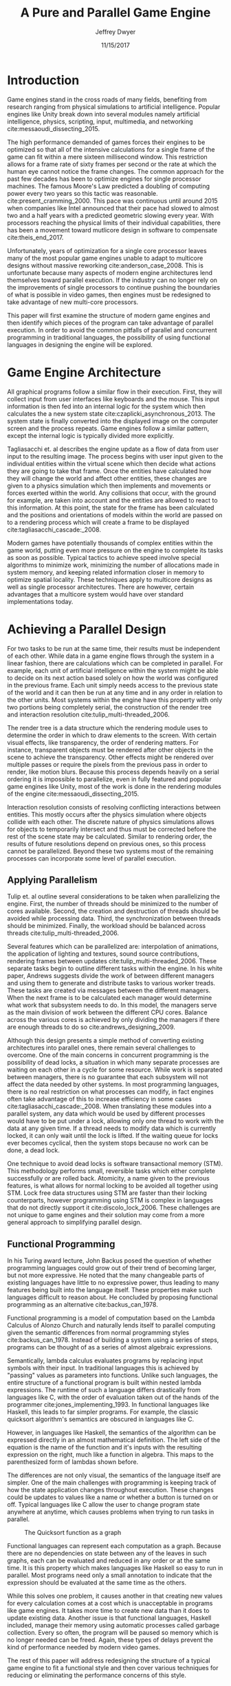 # org-mode settings
#+STARTUP: indent
#+STARTUP: hidestar

# paper meta 
#+TITLE: A Pure and Parallel Game Engine
#+AUTHOR: Jeffrey Dwyer
#+DATE: 11/15/2017
#+OPTIONS: toc:nil

# latex options
#+LATEX_HEADER: \usepackage[margin=1.0in]{geometry}
#+LATEX_HEADER: \usepackage{apacite}
#+LATEX_HEADER: \usepackage{listings}
#+LATEX_HEADER: \usepackage{setspace}
#+LATEX_HEADER: \usepackage{appendix}
#+LATEX_HEADER: \linespread{2.0}
#+LATEX_CLASS_OPTIONS: [12pt]

\begin{abstract}

This paper addresses the limited capacity of modern game engines take advantage of multiple processors by applying techniques from purely functional languages to achieve a design which allows for parallelization by default. This design will then be structured using functional reactive programming and optimized using various techniques like compact regions and fusion.

\end{abstract}

* Introduction

Game engines stand in the cross roads of many fields, benefiting from research ranging from physical simulations to artificial intelligence. Popular engines like Unity break down into several modules namely artificial intelligence, physics, scripting, input, multimedia, and networking cite:messaoudi_dissecting_2015. 

The high performance demanded of games forces their engines to be optimized so that all of the intensive calculations for a single frame of the game can fit within a mere sixteen millisecond window. This restriction allows for a frame rate of sixty frames per second or the rate at which the human eye cannot notice the frame changes. The common approach for the past few decades has been to optimize engines for single processor machines. The famous Moore's Law predicted a doubling of computing power every two years so this tactic was reasonable. cite:present_cramming_2000. This pace was continuous until around 2015 when companies like Intel announced that their pace had slowed to almost two and a half years with a predicted geometric slowing every year. With processors reaching the physical limits of their individual capabilities, there has been a movement toward mutlicore design in software to compensate cite:theis_end_2017.

Unfortunately, years of optimization for a single core processor leaves many of the most popular game engines unable to adapt to multicore designs without massive reworking cite:anderson_case_2008. This is unfortunate because many aspects of modern engine architectures lend themselves toward parallel execution. If the industry can no longer rely on the improvements of single processors to continue pushing the boundaries of what is possible in video games, then engines must be redesigned to take advantage of new multi-core processors. 

This paper will first examine the structure of modern game engines and then identify which pieces of the program can take advantage of parallel execution. In order to avoid the common pitfalls of parallel and concurrent programming in traditional languages, the possibility of using functional languages in designing the engine will be explored. 

* Game Engine Architecture

All graphical programs follow a similar flow in their execution. First, they will collect input from user interfaces like keyboards and the mouse. This input information is then fed into an internal logic for the system which then calculates the a new system state cite:czaplicki_asynchronous_2013. The system state is finally converted into the displayed image on the computer screen and the process repeats. Game engines follow a similar pattern, except the internal logic is typically divided more explicitly. 

Tagliasacchi et. al describes the engine update as a flow of data from user input to the resulting image. The process begins with user input given to the individual entities within the virtual scene which then decide what actions they are going to take that frame. Once the entities have calculated how they will change the world and affect other entities, these changes are given to a physics simulation which then implements and movements or forces exerted within the world. Any collisions that occur, with the ground for example, are taken into account and the entities are allowed to react to this information. At this point, the state for the frame has been calculated and the positions and orientations of models within the world are passed on to a rendering process which will create a frame to be displayed cite:tagliasacchi_cascade:_2008.

Modern games have potentially thousands of complex entities within the game world, putting even more pressure on the engine to complete its tasks as soon as possible. Typical tactics to achieve speed involve special algorithms to minimize work, minimizing the number of allocations made in system memory, and keeping related information closer in memory to optimize spatial locality. These techniques apply to multicore designs as well as single processor architectures. There are however, certain advantages that a multicore system would have over standard implementations today.
 
* Achieving a Parallel Design 

For two tasks to be run at the same time, their results must be independent of each other. While data in a game engine flows through the system in a linear fashion, there are calculations which can be completed in parallel. For example, each unit of artificial intelligence within the system might be able to decide on its next action based solely on how the world was configured in the previous frame. Each unit simply needs access to the previous state of the world and it can then be run at any time and in any order in relation to the other units. Most systems within the engine have this property with only two portions being completely serial, the construction of the render tree and interaction resolution cite:tulip_multi-threaded_2006.

The render tree is a data structure which the rendering module uses to determine the order in which to draw elements to the screen. With certain visual effects, like transparency, the order of rendering matters. For instance, transparent objects must be rendered after other objects in the scene to achieve the transparency. Other effects might be rendered over multiple passes or require the pixels from the previous pass in order to render, like motion blurs. Because this process depends heavily on a serial ordering it is impossible to parallelize, even in fully featured and popular game engines like Unity, most of the work is done in the rendering modules of the engine cite:messaoudi_dissecting_2015.

Interaction resolution consists of resolving conflicting interactions between entities. This mostly occurs after the physics simulation where objects collide with each other. The discrete nature of physics simulations allows for objects to temporarily intersect and thus must be corrected before the rest of the scene state may be calculated. Similar to rendering order, the results of future resolutions depend on previous ones, so this process cannot be parallelized. Beyond these two systems most of the remaining processes can incorporate some level of parallel execution. 

** Applying Parallelism

Tulip et. al outline several considerations to be taken when parallelizing the engine. First, the number of threads should be minimized to the number of cores available. Second, the creation and destruction of threads should be avoided while processing data. Third, the synchronization between threads should be minimized. Finally, the workload should be balanced across threads cite:tulip_multi-threaded_2006.

Several features which can be parallelized are: interpolation of animations, the application of lighting and textures, sound source contributions, rendering frames between updates cite:tulip_multi-threaded_2006. These separate tasks begin to outline different tasks within the engine. In his white paper, Andrews suggests divide the work of between different managers and using them to generate and distribute tasks to various worker treads. These tasks are created via messages between the different managers. When the next frame is to be calculated each manager would determine what work that subsystem needs to do. In this model, the managers serve as the main division of work between the different CPU cores. Balance across the various cores is achieved by only dividing the managers if there are enough threads to do so cite:andrews_designing_2009.

Although this design presents a simple method of converting existing architectures into parallel ones, there remain several challenges to overcome. One of the main concerns in concurrent programming is the possibility of dead locks, a situation in which many separate processes are waiting on each other in a cycle for some resource. While work is separated between managers, there is no guarantee that each subsystem will not affect the data needed by other systems. In most programming languages, there is no real restriction on what processes can modify, in fact engines often take advantage of this to increase efficiency in some cases cite:tagliasacchi_cascade:_2008. When translating these modules into a parallel system, any data which would be used by different processes would have to be put under a lock, allowing only one thread to work with the data at any given time. If a thread needs to modify data which is currently locked, it can only wait until the lock is lifted. If the waiting queue for locks ever becomes cyclical, then the system stops because no work can be done, a dead lock. 

One technique to avoid dead locks is software transactional memory (STM). This methodology performs small, reversible tasks which either complete successfully or are rolled back. Atomicity, a name given to the previous features, is what allows for normal locking to be avoided all together using STM. Lock free data structures using STM are faster than their locking counterparts, however programming using STM is complex in languages that do not directly support it cite:discolo_lock_2006. These challenges are not unique to game engines and their solution may come from a more general approach to simplifying parallel design.

** Functional Programming

In his Turing award lecture, John Backus posed the question of whether programming languages could grow out of their trend of becoming larger, but not more expressive. He noted that the many changeable parts of existing languages have little to no expressive power, thus leading to many features being built into the language itself. These properties make such languages difficult to reason about. He concluded by proposing functional programming as an alternative cite:backus_can_1978. 

Functional programming is a model of computation based on the Lambda Calculus of Alonzo Church and naturally lends itself to parallel computing given the semantic differences from normal programming styles cite:backus_can_1978. Instead of building a system using a series of steps, programs can be thought of as a series of almost algebraic expressions.

\begin{spacing}{0.5}
\begin{lstlisting}[language=Haskell, caption=Example of lambda evaluation]

(\lambda x. \lambda y. add x y) 5 6
(\lambda y. add 5 y) 6
(add 5 6)
11 

\end{lstlisting}
\end{spacing}


Semantically, lambda calculus evaluates programs by replacing input symbols with their input. In traditional languages this is achieved by "passing" values as parameters into functions. Unlike such languages, the entire structure of a functional program is built within nested lambda expressions. The runtime of such a language differs drastically from languages like C, with the order of evaluation taken out of the hands of the programmer cite:jones_implementing_1993. In functional languages like Haskell, this leads to far simpler programs. For example, the classic quicksort algorithm's semantics are obscured in languages like C.

\begin{spacing}{0.5}
\begin{lstlisting}[language=C, caption=Quicksort in C]
void quicksort(int *A, int len) {
  if (len < 2) return;
 
  int pivot = A[len / 2];
 
  int i, j;
  for (i = 0, j = len - 1; ; i++, j--) {
    while (A[i] < pivot) i++;
    while (A[j] > pivot) j--;
 
    if (i >= j) break;
 
    int temp = A[i];
    A[i]     = A[j];
    A[j]     = temp;
  }

  quicksort(A, i);
  quicksort(A + i, len - i);
}
\end{lstlisting}
\end{spacing} 
\vspace{5mm}

However, in languages like Haskell, the semantics of the algorithm can be expressed directly in an almost mathematical definition. The left side of the equation is the name of the function and it's inputs with the resulting expression on the right, much like a function in algebra. This maps to the parenthesized form of lambdas shown before.

\begin{spacing}{0.5}
\begin{lstlisting}[language=Haskell, caption=Quicksort in Haskell] 
qsort :: Ord a => [a] -> [a]
qsort [] = []
qsort (x:xs) = qsort ys ++ x : qsort zs
  where
    (ys, zs) = partition (< x) xs 

\end{lstlisting}
\end{spacing}
\vspace{5mm}

The differences are not only visual, the semantics of the language itself are simpler. One of the main challenges with programming is keeping track of how the state application changes throughout execution. These changes could be updates to values like a name or whether a button is turned on or off. Typical languages like C allow the user to change program state anywhere at anytime, which causes problems when trying to run tasks in parallel. 

#+CAPTION: The Quicksort function as a graph
[[./function-graph-example.png]]

Functional languages can represent each computation as a graph. Because there are no dependencies on state between any of the leaves in such graphs, each can be evaluated and reduced in any order or at the same time. It is this property which makes languages like Haskell so easy to run in parallel. Most programs need only a small annotation to indicate that the expression should be evaluated at the same time as the others.

\begin{spacing}{0.5}
\begin{lstlisting}[language=Haskell, caption=Parallel Quicksort in Haskell] 
qsort :: Ord a => [a] -> [a]
qsort [] = []
qsort (x:xs) = (qsort ys `using` reseq) ++ x : (qsort zs `using` rseq)
  where
    ys = filter (< x) xs `using` rseq
    zs = filter (>= x) xs `using` rseq

\end{lstlisting}
\end{spacing}
\vspace{5mm}

While this solves one problem, it causes another in that creating new values for every calculation comes at a cost which is unacceptable in programs like game engines. It takes more time to create new data than it does to update existing data. Another issue is that functional languages, Haskell included, manage their memory using automatic processes called garbage collection. Every so often, the program will be paused so memory which is no longer needed can be freed. Again, these types of delays prevent the kind of performance needed by modern video games. 

The rest of this paper will address redesigning the structure of a typical game engine to fit a functional style and then cover various techniques for reducing or eliminating the performance concerns of this style.
 
* Representing the game loop using functional reactive programming 

Game engines are similar to most other graphical programs that users would interact with cite:tulip_multi-threaded_2006. Graphical application frameworks today take user input and allow for individual components of the application handle the inputs. An example would be a button which, when clicked, modifies the state of a pop up to be activated. This localized view of the system has several draw backs, but most important to the design of the engine, it obscures which entities have interactions with other entities. 

In a functional paradigm, where arbitrary modifications of data are not allowed, the relations between different entities must be made explicit. As such, there is a movement toward so called "Reactive" systems which model the application like a circuit in which information flows through to produce an output, the displayed user interface. The functional approach to these semantics is aptly called, "Functional Reactive Programming" or FRP. In his formulation of FRP, Elliot defined a system based on two primitive types, Behaviors, Events, and a set of combinators for generating new values based on those primitives cite:elliott_push-pull_2009. 

Elliot describes behaviors as functions from time to a value. An example of this would be a ball in the air whose height is dependent on time and the velocity of the ball. As time progresses, the height of the ball decreases. These behaviors can be used to create more behaviors which depend on other streams of values. And example of a more complex behavior would be an object in the virtual world which was dependent on the location of the player's mouse at any given time. Character animations also fall under the category of a behavior. As time progresses, the animation progresses one frame, changing the configuration of the model skeleton causing movement.

An Event is a function from time to a possible value. The classic example of an event would be a mouse click. If one where to plot the function of an event it would remain mostly at zero until the event occurred, which would be visible as a small spike in the value before it returns to nothing. Events can be used to model discrete occurrences within the system which are then used by behaviors to alter the interface cite:wan_functional_2000.

#+CAPTION: A reactive network for unit position
[[./frp-unit-example.png]]

In the above example, we can see two behaviors, the player unit's position and the alarm's position. Over time, the player's position will change which causes the active state of the alarm to be recalculated. Here, the difference between the player's position and the alarm is calculated and then that result is checked to see if it is less than five. The alarm triggering can be considered an event since it only occurs at discrete points in time. This model of entity behavior is similar to that of the Unreal engine's blueprint system.

#+CAPTION: Blueprints in the Unreal Engine
[[./unreal-blueprints.jpg]]
 
** Alternative and Improved formulations of FRP

Although FRP creates a rich and expressive style to model a game engine with, there are several performance issues with the semantics as originally defined. For instance, given that all values are dependent on time, all values within the system must be constantly recalculated, which causes large amounts of wasteful work calculating values which have not changed. Another problem is that the original semantics also force all previous values for behaviors and events to be stored for the duration of the program. As time progresses, the memory usage slowly builds. This is unacceptable for a game engine, but there are other formulations of FRP which drastically reduce the problems with Elliot's initial design.

In Czaplicki and Chong's formulation of FRP, changes do not propagate unless a discrete event occurs. This change, while unfaithful to the original semantics of FRP, is much more suited for graphical interfaces due to that face that the user can only interact with the system in discrete ways cite:czaplicki_asynchronous_2013. While certain systems would change continuously with time, like the physics simulation, the vast majority of components will only ever change with discrete events. This reduces the amount of recalculations needed.

In his reformulation of the original FRP semantics, Elliott introduced the idea of reactive values and push-pull semantics to address the same performance issues. Reactive values allow for changes to certain values to be propagated or pushed through the system, leaving pull based updates to time dependent events. These reactive values allow for the same mental model for behaviors to be used without the performance loss cite:elliott_push-pull_2009.

In Nilsson et. al a continuation formulation of FRP is presented where behaviors can be modeled as transition functions which return how they will behave after a discrete time change. By removing behaviors as first class within the framework, the previous performance costs are reduced and the semantics of working with behaviors is simplified cite:nilsson_functional_2002.

The game loop for a parallel engine can thus be described as a flow which takes user input, time, and the state of the world in the previous frame and then uses each as events and behaviors for calculating the next frame. A stream of messages can be used to model the communication of certain entities with each other. These messages can be interpreted at a synchronization point before rendering which interprets the messages and uses STM to safely modify data or otherwise pass the message on to the next frame to be handled by the appropriate entities.

In this design, all entities can calculate their changes to themselves and the world in parallel and thus the workload can be balanced across the processors at a fine grained level. This is an improvement over the manager approach to parallelization in that managers were forced onto a single processor and unable to share their workloads with other managers which might have finished their tasks sooner.
  
* Addressing Efficency Concerns 

Although pure functional programming allows for expressivity and simple parallelization, there are performance costs which must be addressed. 

Pure code also causes new allocations for every change or update to existing data. Operations on existing data are cheap time-wise, but creating new data is expensive. Many optimizations done by modern engines focus on reusing existing data to prevent new allocations whenever possible. Luckily, pure functional languages allow for the compiler to perform many complex optimizations not possible in other languages. Once technique for reducing allocations is to eliminating intermediate data from being created between data producers and data consumers, also known as fusion. 

** Fusion

Fusion eliminates intermediate data structures like a lists due to the properties of the functions. In the functional style, functions like map, fold, and filter are common tools used to manipulate data structures. Due to referential transparency, functions can be manipulated almost like algebraic expression in math where redundancies can be removed. 

\begin{spacing}{0.5}
\begin{lstlisting}[language=Haskell]

map (g . f) = map g . map f

\end{lstlisting}
\end{spacing}
\vspace{5mm}

In the case of the function map, which applies a function to all values of a list, the composition of two maps is equal to mapping the composition of both functions. So rather than create a new list for the result of map f and then a new structure for map g, the optimized version simply applies (g . f) to every element of the input list and creates only a single new list. List are not the only structures which can benefit from fusion. 

Meijer et. al formalized several recursion schemes which could replace normal recursion as the basic building block of functional programs. These recursion schemes were divided into two categories, anamorphisms, which produce new values and catamorphisms, which consume values. In general, it is the pairing of an anamorpic producer and a catamorphic consumer that allows for fusion to occur cite:meijer_functional_1991. Fusion can occur for any recursive data structures, not just lists cite:bernardy_composable_2016.

Certain modules within the engine serve only to produce or consume data. Several producers are user input and networking. Several consumers are sound and rendering cite:tulip_multi-threaded_2006. By modeling these systems with fusion in mind, we can eliminate some unnecessary allocations.

Another technique used to reduce allocations is by sharing the results of previous computations. This however causes a problem as the question of when a certain value will no longer be needed by the rest of the program is a difficult question to answer by simply analyzing the code. The modern solution to this problem is an automatic memory management process called garbage collection. This process freezes the program execution and scans memory for data which is no longer being used so it can be freed. Without garbage collection, functional languages as they are implemented today, would quickly run out of memory. Beyond periodically stopping the program altogether, garbage collection removes the control of memory layout from the programmer and prevents the kinds of optimizations needed for maximum performance in a game engine. In order for a functional language to be used to build an engine, garbage collection must be reduced or eliminated.

** Minimizing Garbage Collection

Haskell uses a parallel generational garbage collection which Marlow et. al note favors short lived data cite:marlow_parallel_2008. The generational garbage collector organizes memory such that younger objects are created in one location and gradually "age". When an older generation is collected so to are the generations younger than it. One added benefit of immutability is that it allows for efficient checking of garbage given that "old" data cannot reference new data. This means that when a younger generation is collected, the garbage collector can stop its swap when it reaches data in an older generation cite:marlow_parallel_2008.

Further optimizations can be made by making use of a technique called compact regions. Yang et. al demonstrated that if an immutable structure has no references to data beyond its own, then the structure can be compressed into a contiguous region in memory cite:yang_efficient_2015. This optimization is vital to long lived data like the many character models, sound files, images, and terrain data that need to survive the length of a game. With this memory loaded into a compact region, the garbage collector would only to need to check for a single reference to the region instead of having to swap the entire structure. 

More over, Yang et. al discovered that compact regions can be written directly to files or sent over the network with the internal pointers need simply be offset to match their new spot in memory  cite:yang_efficient_2015. This would be ideal for a game involving networking. Serialization is a expensive even in traditional programming languages.

** Eliminating Garbage collection

Languages like C++ and Rust have mechanisms which track the lifetime of values throughout a program and free memory when "owner" values are freed. This system is possible to emulate in functional languages through an alteration of the type system to include linear types. A linear types force all values to be used and used only once cite:wadler_linear_1990. If values are not shared between computations, then the compiler can optimize in ways it could not otherwise.

\begin{spacing}{0.5}
\begin{lstlisting}[language=Haskell]

f x = (x,x) -- Error! Cannot duplicate value! 
f x y = x   -- Error! Value 'x' not used!

\end{lstlisting}
\end{spacing}
\vspace{5mm}

Bernardy et. al found that linear type systems could be added to existing, lazy languages like Haskell without modification to existing functions. This addition allows for O(1) updates to the value instead of an O(n) copy cite:bernardy_linear_2017. Linear values would reduce the amount of memory used by the program and thus reduce garbage collection. Lafont used linear types to develop a language which used a mixture of strict and lazy evaluation without garbage collection cite:lafont_linear_1988. By taking advantage of linear types within the game engine, many values can be managed outside of the normal garbage collected memory space.


* Conclusions

By making use of modern research into functional programming languages, it appears possible to achieve a parallel game engine while maintaining an expressive system for designing games. Immutability and referential transparency make any process within the engine trivially parallelizable. The traditional game loop translates into a functional reactive framework which allows various updates within the world to be modeled in a consistent way. Using software transactional memory, updates to the game state can be made without the dangers of dead locks. Using techniques like fusion, compact regions, and linear types, garbage collection can be minimized or even eliminated. While there may exist frameworks which allows for a game engine to be parallelized within traditional paradigms, the functional approach provides the most direct means to achieve parallel execution. 


bibliography:refs.bib
bibliographystyle:apacite

\begin{appendices}

* Experimental Plan

This paper outlines a possible design for a game engine designed for parallel execution. In order to measure the effectiveness of the design, a prototype implementation would be needed. The prototype would be subject to several benchmarking and performance profiling techniques.

** Data to be collected

There are several dimensions of game engine performance. CPU usage is measured in units of time a process spends working on the processing unit. This measurement does not include kernel interrupts. Given the nature of a parallel engine, the CPU metric would be extended to total utilization over multiple cores. RAM usage is measured in storage units of megabytes. Frames per second is a measure of how quickly the engine can render the next frame. Each of these dimensions will be measured over a period of time. 

** Equipment needed

These test will be run on several machines with different CPUs. Several multi-core architectures will be tested, ranging from dual core to eight core chip sets from both Intel and AMD.

** Research Methods

There will be three tests:
- Simulation of 40,000 particles.
- Simulation of 1,000 animated entities with 50,000 polygons each.

Particle simulations help test the performance of an engine with a shear number of simple entities. 40,000 particles is the current industry standard for these kinds of tests. The animated entity test measures how well the engine can handle high amounts of vertex information within a scene. The high memory load will test how much the system needs to garbage collect.

The performance results of the prototype engine will be compared to the performance of similar tests run in both the Unreal and Unity engines. Each test will run its simulation for roughly a minute and will be repeated several hundred times to allow for statistical analysis. Frames per second will be outputted by the engine itself, RAM usage will be monitored using system tools on the test systems, and CPU usage will be measured using the program Threadscope.

The results will be averaged for each machine and the results will be analyzed to see how the performance changes as the number of cores increases and compared between the two chip architectures.

\end{appendices}
